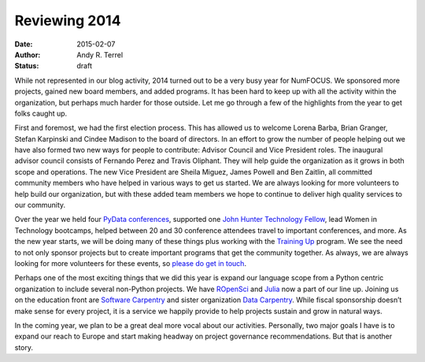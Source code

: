 =========================================
Reviewing 2014
=========================================
:date: 2015-02-07
:author: Andy R. Terrel
:status: draft

.. image:: /media/img/articles/2014-Mosaic.png
    :height: 300px
    :alt: 2014 Mosaic

While not represented in our blog activity, 2014 turned out to be a very busy year for NumFOCUS. We sponsored more projects, gained new board members, and added programs.  It has been hard to keep up with all the activity within the organization, but perhaps much harder for those outside.  Let me go through a few of the highlights from the year to get folks caught up.

First and foremost, we had the first election process. This has allowed us to welcome Lorena Barba, Brian Granger, Stefan Karpinski and Cindee Madison to the board of directors. In an effort to grow the number of people helping out we have also formed two new ways for people to contribute: Advisor Council and Vice President roles. The inaugural advisor council consists of Fernando Perez and Travis Oliphant. They will help guide the organization as it grows in both scope and operations. The new Vice President are Sheila Miguez, James Powell and Ben Zaitlin, all committed community members who have helped in various ways to get us started. We are always looking for more volunteers to help build our organization, but with these added team members we hope to continue to deliver high quality services to our community.

Over the year we held four `PyData conferences`_, supported one `John Hunter Technology Fellow`_, lead Women in Technology bootcamps, helped between 20 and 30 conference attendees travel to important conferences, and more. As the new year starts, we will be doing many of these things plus working with the `Training Up`_ program. We see the need to not only sponsor projects but to create important programs that get the community together. As always, we are always looking for more volunteers for these events, so `please do get in touch`_.

Perhaps one of the most exciting things that we did this year is expand our language scope from a Python centric organization to include several non-Python projects. We have `ROpenSci`_ and `Julia`_ now a part of our line up. Joining us on the education front are `Software Carpentry`_ and sister organization `Data Carpentry`_.  While fiscal sponsorship doesn’t make sense for every project, it is a service we happily provide to help projects sustain and grow in natural ways.

In the coming year, we plan to be a great deal more vocal about our activities. Personally, two major goals I have is to expand our reach to Europe and start making headway on project governance recommendations. But that is another story.

.. _John Hunter Technology Fellow: |filename|articles/News/2014-07-01-jh-fellowship-awarded.rst
.. _please do get in touch: mail://info@numfocus.org
.. _PyData conferences: http://pydata.org/
.. _Training Up: http://training-up.org/
.. _Software Carpentry: http://software-carpentry.org
.. _Data Carpentry: http://datacarpentry.org
.. _ROpenSci: http://ropensci.org/
.. _Julia: http://julialang.org/
